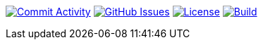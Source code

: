
image:https://img.shields.io/github/commit-activity/m/Luftfartsverket/reqstool-java-annotations?label=commits&style=for-the-badge["Commit Activity", link="https://github.com/Luftfartsverket/reqstool-java-annotations/pulse"]
image:https://img.shields.io/github/issues/Luftfartsverket/reqstool-java-annotations?style=for-the-badge&logo=github["GitHub Issues", link="https://github.com/Luftfartsverket/reqstool-java-annotations/issues"]
image:https://img.shields.io/github/license/Luftfartsverket/reqstool-java-annotations?style=for-the-badge&logo=opensourceinitiative["License", link="https://opensource.org/license/mit/"]
image:https://img.shields.io/github/actions/workflow/status/Luftfartsverket/reqstool-java-annotations/build.yml?style=for-the-badge&logo=github["Build", link="https://github.com/Luftfartsverket/reqstool-java-annotations/actions/workflows/build.yml"]

